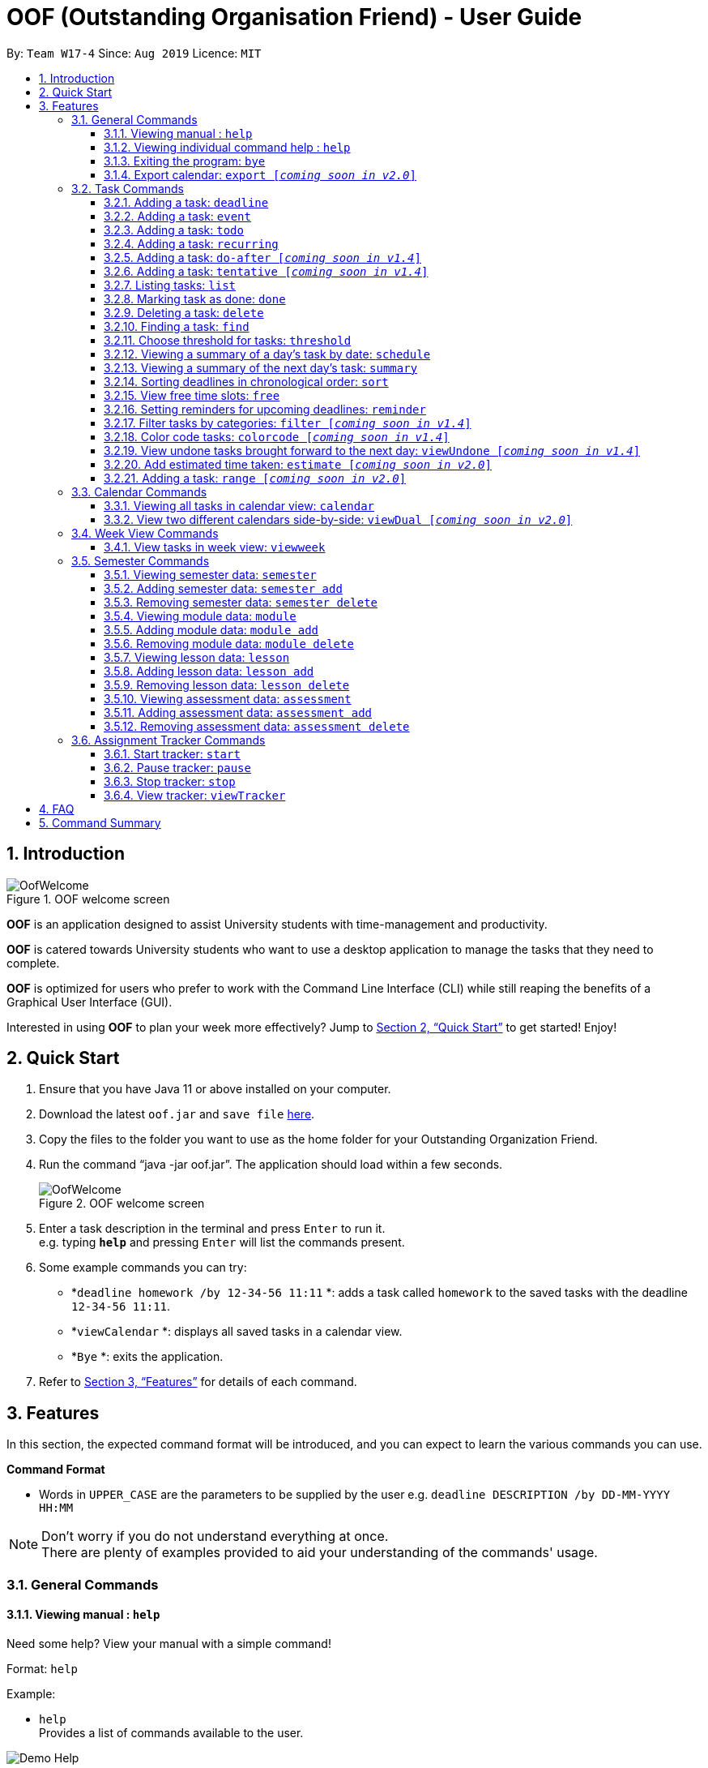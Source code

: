 ﻿= OOF (Outstanding Organisation Friend) - User Guide
:site-section: UserGuide
:toc:
:toc-title:
:toc-placement: preamble
:toclevels: 4
:sectnums:
:sectnumlevels: 4
:figure-caption: Figure
:imagesDir: images
:stylesDir: stylesheets
:xrefstyle: full
:experimental:
ifdef::env-github[]
:tip-caption: :bulb:
:note-caption: :information_source:
endif::[]
:repoURL: https://github.com/AY1920S1-CS2113T-W17-4/main

By: `Team W17-4`      Since: `Aug 2019`      Licence: `MIT`

== Introduction

[[OofWelcome]]
.OOF welcome screen
image::OofWelcome.png[OofWelcome]

*OOF* is an application designed to assist University students with time-management and productivity.

*OOF* is catered towards University students who want to use a desktop application to manage the tasks that they need to complete.

*OOF* is optimized for users who prefer to work with the Command Line Interface (CLI) while still reaping the benefits of a Graphical User Interface (GUI).

Interested in using *OOF* to plan your week more effectively?
Jump to <<Quick Start>> to get started! Enjoy!

== Quick Start

.  Ensure that you have Java 11 or above installed on your computer.
.  Download the latest `oof.jar` and `save file`  link:{repoURL}/releases[here].
.  Copy the files to the folder you want to use as the home folder for your Outstanding Organization Friend.
.  Run the command “java -jar oof.jar”. The application should load within a few seconds.
+
[[OofWelcome]]
.OOF welcome screen
image::OofWelcome.png[OofWelcome]
+
.  Enter a task description in the terminal and press kbd:[Enter] to run it. +
e.g. typing *`help`* and pressing kbd:[Enter] will list the commands present.
.  Some example commands you can try:

* *`deadline homework /by 12-34-56 11:11` *: adds a task called `homework` to the saved tasks with the deadline `12-34-56 11:11`.
* *`viewCalendar` *: displays all saved tasks in a calendar view.
* *`Bye` *: exits the application.

.  Refer to <<Features>> for details of each command.

[[Features]]
== Features
In this section, the expected command format will be introduced, and you can expect to learn the various commands you can use.
====
*Command Format*

* Words in `UPPER_CASE` are the parameters to be supplied by the user
e.g. `deadline DESCRIPTION /by DD-MM-YYYY HH:MM`

[NOTE]

Don't worry if you do not understand everything at once. +
There are plenty of examples provided to aid your understanding of the commands' usage.
====

=== General Commands
==== Viewing manual : `help`
Need some help? View your manual with a simple command!

Format: `help`

Example:

* `help` +
Provides a list of commands available to the user.

image::Demo_Help.png[]

==== Viewing individual command help : `help`
Need some tips for a specific command? Use our help function!

Format: `help COMMAND`

* `Command` that Help instruction is required for.

Example:

* `help Deadline` +
It provides the instruction to add a task with a deadline.

image::Demo_IndividualHelp.png[]

==== Exiting the program: `bye`
Want to exit the program? Use `bye`!

Format: `bye`

==== Export calendar: `export [_coming soon in v2.0_]`
You may export all current tasks recorded into a shareable format in a calendar view with our `export` function!

Format: `export`

=== Task Commands
Learn how to add, edit and many more here!
All guidance for task-related commands is found in this segment.

==== Adding a task: `deadline`
Do you have a Deadline to fulfill and feel worried that it may slip your mind?
Add a task with a deadline to be completed by with `deadline`. +

Format: `deadline DESCRIPTION /by DD-MM-YYYY HH:MM`

* `Description` of the task to be done can have multiple words, not just limited to single-word descriptions.
* `Date and time` have to *strictly* be in the format as stated above.

Example:

* `deadline homework /by 2019 20-09-2019 13:00` +
Adds a task with description and datetime to be `homework` and `2019 20-09-2019 13:00` respectively.

==== Adding a task: `event`
Do you have an event to attend? Simply add an event and its scheduled date and time. +

Format: `event DESCRIPTION /from DD-MM-YYYY HH:MM /to DD-MM-YYYY HH:MM`

* `Description` of the task to be done can have multiple words, not just limited to single-word descriptions.
* `Date and time` have to *strictly* be in the format as stated above.

Example:

* `event project meeting /from 20-09-2019 13:00 /to 20-09-2019 17:00` +
Adds an event with description, start and end time to be `project meeting`, `20-09-2019 13:00` and `20-09-2019 17:00` respectively.

==== Adding a task: `todo`
Do you have a task that needs to be completed on a specific date?
Add a Todo task with our simple one-liner command!

Format: `todo DESCRIPTION /on DD-MM-YYYY`

* `Description` of the task to be done can have multiple words, not just limited to single-word descriptions.
* `Date` has to *strictly* be in the format as stated above.

Example:

* `todo withdraw money /on 19-09-2019` +
Adds a task called `withdraw money` on `19-09-2019`.


==== Adding a task: `recurring`
Do you have a task that happens repeatedly?
Simply add a task that will be repeated automatically based on your preference!

Format: `recurring INDEX NUMBER_OF_OCCURRENCES`

* The `INDEX` refers to the index number displayed in the list of tasks recorded. (`list` can be used to display the saved tasks).
* `NUMBER_OF_OCCURRENCES` refers to the number of times the selected task recurs.
* User chooses to enter a `FREQUENCY` which is an option from 1-4.

[NOTE]

The task will require you to enter the frequency of recurrence in this manner afterward: +
1. DAILY +
2. WEEKLY +
3. MONTHLY +
4. YEARLY

Example:

+1.+ User enters `recurring 4 3`

[[Recurring]]
.Example to show recurring feature's usage
image::Recurring.png[Recurring]

+2.+ User presses btn:[ENTER] and he/she can then choose an option by entering a number `1-4` to choose the frequency of recurrence.

[[RecurringPrompt]]
.Options for recurring frequency
image::RecurringPrompt.png[RecurringPrompt]

+3.+ User chooses option `2`.

[[RecurringOutput]]
.Output after selecting option 2
image::RecurringOutput.png[RecurringOutput]

==== Adding a task: `do-after [_coming soon in v1.4_]`
Adds a task that needs to be done after a specified task.

Format: `do-after INDEX DESCRIPTION`

* The `INDEX` refers to the index number displayed in the list of tasks recorded. (`list` can be used to display the saved tasks).
* `Description` of the task to be done can have multiple words, not just limited to single-word descriptions.

Example:

* `do-after 1 buy groceries` +
Adds a do-after task called `buy groceries` that will be displayed once the 1st task in the list has been completed.

==== Adding a task: `tentative [_coming soon in v1.4_]`
Not sure if a task has to be attended to on a specific date?
You can add a task that can be confirmed at a later time.

Format: `tentative DESCRIPTION`

* `Description` of the task to be done can have multiple words, not just limited to single-word descriptions.

Example:

* `tentative group lunch` +
Adds a tentative task called `group lunch`.

==== Listing tasks: `list`
Watch as *OOF* lists all the tasks that are currently saved in your storage!

Format: `list`

==== Marking task as done: `done`
Completed a task? Mark it as completed with a single command that is as easy as one-two-three!

Format: `done INDEX`

* The `INDEX` refers to the index number displayed in the list of tasks recorded. (`list` can be used to display the saved tasks).

Examples:

* `done 1` +
Marks the 1st task in the list of tasks as complete.

==== Deleting a task: `delete`
Want to remove a task you added in the past?
Simply use the delete function to remove a task from your list of tasks.

Format: `delete INDEX`

* The `INDEX` refers to the index number displayed in the list of tasks recorded. (`list` can be used to display the saved tasks).

Examples:

* `delete 1` +
Deletes the 1st task in the list of tasks.


==== Finding a task: `find`
Search for your tasks that match the description given with our `find` function!

Format: `find DESCRIPTION`

* `Description` of the task to be done can have multiple words, not just limited to single-word descriptions.

Example:

* `find withdraw money` +
Finds tasks with `withdraw money` in the description.


==== Choose threshold for tasks: `threshold`
Adjust the threshold of your tasks to your desired duration!

Format: `threshold HH`

* `time` has to *strictly* be in the format as stated above.

Example:

* `threshold 48` +
Changes the threshold of the program to 48 hours.

==== Viewing a summary of a day's task by date: `schedule`
Wonder what is up on a specific date?
Get a summary of all your tasks and events that is related to a specific date with a `schedule`.

Format: `schedule DD-MM-YYYY`

* `Date` have to strictly be in the format as stated above.

Example:

* `schedule 04-10-2019` +
Provides a summary of a list of todo, deadlines, and events that will occur on `04-10-2019`.

==== Viewing a summary of the next day’s task: `summary`
Want to plan your day ahead for tomorrow?
Get a summary of all your tasks to be done for the next day with a `summary`.

Format: `summary`

Example:

* `summary` +
It provides a summary of a list of todo, deadlines, and events that will occur tomorrow.

image::Demo_Summary.png[]

==== Sorting deadlines in chronological order: `sort`
Prioritise more efficiently with our `sort` function!
This displays all your current deadlines recorded in chronological order.

Format: `sort`


==== View free time slots: `free`
Planning for your next project meeting or meeting up with your friends? The `free` command `Oof` displays all your free time slots on a given date!

Format: `free DD-MM-YYYY`

* `Date` has to *strictly* be in the format as stated above.

To view your free time slots for a given date:

+1.+ Type `free 30-10-2019` as a command press btn:[ENTER]

[[FreeTimeExample]]
.Typing free 30-10-2019 into OOF
image::FreeTimeExample.png[FreeTimeExample]

+2.+ `OOF` displays all the free time slots that you have.

[[FreeTimeDisplay]]
.Typing free with a valid date in the valid format of DD-MM-YYYY
image::FreeTimeDisplay.png[FreeTimeDisplay]

==== Setting reminders for upcoming deadlines: `reminder`
Have multiple assignments due and not sure which to prioritise first? Fret not as `Oof` will remind you of any deadlines due within 24 hours once it has started!

Format: `reminder`


==== Filter tasks by categories: `filter [_coming soon in v1.4_]`
Filter your tasks by category with our `filter` function!

Format: `filter CATEGORY`

* `Category` of the task can be any one of the following: todo, deadline, event, assignment, recurring.

Example:

* `filter todo` +
Displays all todo tasks.

==== Color code tasks: `colorcode [_coming soon in v1.4_]`
Are you a visual person? You can change your entire task font color to one of your choices with `colorcode`!

Format: `colorcode INDEX #RRGGBB`

* The `INDEX` refers to the index number displayed in the list of tasks recorded. (`list` can be used to display the saved tasks).
* `#RRGGBB` refers to the hex color codes corresponding to the HTML color names.

Examples:

* `colorcode 1 #008000` +
Color codes the 1st task in the list of tasks to a green color.

==== View undone tasks brought forward to the next day: `viewUndone [_coming soon in v1.4_]`
Wonder if any tasks remain undone for today?
Get a list of all the tasks not done that were brought forward to the next day with `viewundone`!

Format: `viewUndone`

==== Add estimated time taken: `estimate [_coming soon in v2.0_]`
Do you know an estimated amount of time a specific task will take to be completed?
Note it down on your *OOF* with the estimated time taken function.

Format: `estimate INDEX HH`

* The `INDEX` refers to the index number displayed in the list of tasks recorded. (`list` can be used to display the saved tasks).
* `time` has to *strictly* be in the format as stated above.

Example:

* `estimate 1 48` +
Adds to the 1st task the estimated time taken of 48 hours to complete it.

==== Adding a task: `range [_coming soon in v2.0_]`
Do you have a task that needs to be completed within a certain period?
Just add a `range` task!

Format: `range DESCRIPTION /from DD-MM-YYYY HH:MM /to DD-MM-YYYY HH:MM`

* `Description` of the task to be done can have multiple words, not just limited to single-word descriptions.
* `Date and time` have to *strictly* be in the format as stated above.

Example:

* `range study for exam /from 01-10-2019 21:00 /to 05-10-2019 11:00` +
Adds a task with description and time period to be `study for exam` and between `01-10-2019 21:00` to `05-10-2019 11:00`.


=== Calendar Commands
Want to know your workload and upcoming events for the month?
Use our `calendar` feature!

====  Viewing all tasks in calendar view: `calendar`
Transforms all current tasks recorded into a calendar view for easy time management.

Format: `calendar MONTH YEAR`

* `MONTH` is an integer from 1-12 (representing January to December).
* `YEAR` is an integer greater than or equal to 0.

Example: `calendar 10 2019`

==== View two different calendars side-by-side: `viewDual [_coming soon in v2.0_]`
Want to view multiple calendars side-by-side?
`viewDual` transforms all current tasks into two calendar views, one for tutor tasks and one for student tasks.

Format: `viewDual`

=== Week View Commands
Wonder what is up in your upcoming week? Simply use our `viewweek` feature!

==== View tasks in week view: `viewweek`
Shows you the tasks for any particular week in a table format.

Format: `viewweek DD MM YYYY`

[NOTE]
Note that the parameters `DD MM YYYY` are optional and the command will automatically generate the current time if no date is entered or when the date entered is invalid.

To see tasks for the week:

+1.+ Type `viewweek` as a command and press btn:[ENTER]

[[ViewweekWelcome]]
.Typing viewweek into OOF
image::ViewweekWelcome.png[ViewweekWelcome]

+2.+ `OOF` displays the tasks for the week for you.

[[ViewweekDefault]]
.Typing viewweek without date
image::ViewweekDefault.png[ViewweekDefault]

+3.+ If you wish to display tasks for a particular week, you can input `DD MM YYYY`.

[[ViewweekParam]]
.Typing viewweek with date
image::ViewweekParam.png[ViewweekParam]

=== Semester Commands
Increase your efficiency by planning with our Semester commands!

==== Viewing semester data: `semester`
Planning for your entire university journey? With `Oof` you can simply use the `semester` command to display all the semesters you have added!

Format: `semester`

==== Adding semester data: `semester add`
Want to add a semester into `Oof` to manage your modules? Simply use `semester add`!

Format: `semester add /year DESCRIPTION /name DESCRIPTION`

* `Description` of the semester year and name can have multiple words, not just limited to single-word descriptions.

Example:

* `semester add /year AY19/20 /name semester 1` +
Adds a semester with academic year AY19/20 and name as semester 1.

==== Removing semester data: `semester delete`
Accidentally added wrong semester data? No worries! Simply use `semester delete` to remove unwanted data!

Format: `semester delete INDEX`

* The `INDEX` refers to the index number displayed in the list of semesters recorded. `semester` can be used to display the saved semesters).

Example:

* `semester delete 1` +
Deletes the 1st semester in the list of semesters.

==== Viewing module data: `module`
Want a quick overview of the modules you are taking for a semester? With `Oof` you can simply use the `module` command to display all the modules you have added!

Format: `module`

==== Adding module data: `module add`
Want to add a module into `Oof` to manage your lessons and assessments? Simply use `module add`!

Format: `module add /code DESCRIPTION /name DESCRIPTION`

* `Description` of the module code and name can have multiple words, not just limited to single-word descriptions.

Example:

* `module add /code CS2113T /name software engineering` +
Adds a module with module code CS2113T and name as software engineering.

==== Removing module data: `module delete`
Accidentally added wrong module data? No worries! Simply use `module delete` to remove unwanted data!

Format: `module delete INDEX`

* The `INDEX` refers to the index number displayed in the list of modules recorded. `module` can be used to display the saved semesters).

Example:

* `module delete 1` +
Deletes the 1st module in the list of modules.

==== Viewing lesson data: `lesson`
Want to view all the lessons you are taking for a module? With `Oof` you can simply use the `lesson` command to display all the lessons you have added!

Format: `lesson`

==== Adding lesson data: `lesson add`
Want to add a lesson into `Oof` to manage them? Simply use `lesson add`!

Format: `lesson add DESCRIPTION /from DD-MM-YYYY HH:MM /to DD-MM-YYYY HH:MM`

* `Description` of the lesson can have multiple words, not just limited to single-word descriptions.
* `Date and time` have to *strictly* be in the format as stated above.

Example:

* `lesson add lecture /from 01-11-2019 16:00 /to 01-11-2019 18:00` +
Adds a lesson with name, start and end time as `lecture`, `01-11-2019 16:00`, `01-11-2019 18:00` respectively.

==== Removing lesson data: `lesson delete`
Got the date wrong for your lesson by accident? No worries! Simply use `lesson delete` to remove unwanted data!

Format: `lesson delete INDEX`

* The `INDEX` refers to the index number displayed in the list of lessons recorded. `lesson` can be used to display the saved semesters).

Example:

* `lesson delete 1` +
Deletes the 1st lesson in the list of lessons.

==== Viewing assessment data: `assessment`
Want to view all the assessments you have for a semester? With `Oof` you can simply use the `assessment` command to display all the assessments you have recorded!

Format: `assessment`

==== Adding assessment data: `assessment add`
Want to add an assessment into `Oof` to keep track of them? Simply use `assessment add`!

Format: `assessment add DESCRIPTION /from DD-MM-YYYY HH:MM /to DD-MM-YYYY HH:MM`

* `Description` of the assessment can have multiple words, not just limited to single-word descriptions.
* `Date and time` have to *strictly* be in the format as stated above.

Example:

* `assessment add final examination /from 23-11-2019 13:00 /to 23-11-2019 15:00` +
Adds an assessment with name, start and end time as `final examination`, `23-11-2019 13:00`, `23-11-2019 15:00` respectively.

==== Removing assessment data: `assessment delete`
Got the date wrong for your assessment by accident? No worries! Simply use `assessment delete` to remove unwanted data!

Format: `assessment delete INDEX`

* The `INDEX` refers to the index number displayed in the list of assessments recorded. `assessment` can be used to display the saved semesters).

Example:

* `assessment delete 1` +
Deletes the 1st assessment in the list of lessons.

=== Assignment Tracker Commands
Success begins with self-awareness!

OOF, your Outstanding Organisation Friend, provides you with a simple and efficient way to keep track of the amount of time you spend on each module!

==== Start tracker: `start`
Begin your journey to optimum productivity by starting your Tracker timer!
Start your tracking on a Module from the current time.

Format: `start MODULE_CODE ASSIGNMENT_DESCRIPTION`

Example: `start cs2113t user guide`

image::Demo_StartTracker.png[]

==== Pause tracker: `pause`
Want to take a break or get started with another Module?
Pause your tracking on a Module at the current time.

Format: `pause MODULE_CODE ASSIGNMENT_DESCRIPTION`

Example: `pause cs2113t user guide`

image::Demo_PauseTracker.png[]

==== Stop tracker: `stop`
Completed with a Module that you're currently working on?
Stop your tracking on a Module at the current time with `stop`.

Format: `stop MODULE_CODE ASSIGNMENT_DESCRIPTION`

Example: `stop cs2113t user guide`

image::Demo_StopTracker.png[]

==== View tracker: `viewTracker`
Want to view a visual display featuring the amount of time you spend on each `Module`?

Format: `viewTracker`

image::Demo_ViewTracker.png[]

Format: `viewTracker TIME_PERIOD [_coming soon in v1.4_]`

*Options for TIME_PERIOD* +
[horizontal]
Day:: filter time spent on each `Module` today
Week:: filter time spent on each `Module` over the last 7 days

Example: `viewTracker Day`

== FAQ

*Q*: How do I view my tasks on the Calendar? +
*A*: Use the `viewCalendar` command.

*Q*: How do I transfer my data to another Computer? +
*A*: Copy the `output.txt` into the same directory as `oof.jar`.

*Q*: How do I save my tasks in *OOF*? +
*A*: There is no need to explicitly save the tasks as *OOF* will automatically save all tasks that are added during runtime.

== Command Summary

* *Help*: `help`

* *Deadline*: `deadline DESCRIPTION /by DD-MM-YYYY HH:MM` +
e.g. `deadline homework /by 20-09-2019 13:00`

* *Event*: `event DESCRIPTION /from DD-MM-YYYY HH:MM /to DD-MM-YYYY HH:MM` +
e.g. `event project meeting /from 20-09-2019 13:00 /to 20-09-2019 17:00`

* *Todo*: `todo DESCRIPTION /on DD-MM-YYYY` +
e.g. `todo withdraw money /on 19-09-2019`

* *Do-after*: `Do-after INDEX DESCRIPTION [_coming soon in v1.4_]` +
e.g. `do-after 1 buy groceries`

* *Recurring*: `recurring INDEX NUMBER_OF_OCCURRENCES` +
e.g. `recurring 4 3`

* *Tentative*: `tentative DESCRIPTION [_coming soon in v1.4_]` +
e.g. `tentative group lunch`

* *List*: `list`

* *Done*: `done INDEX` +
e.g. `done 1`

* *Delete*: `delete INDEX` +
e.g. `delete 1`

* *Find*: `find DESCRIPTION` +
e.g. `find withdraw money`

* *Filter*: `filter CATEGORY [_coming soon in v1.4_]` +
e.g. `filter todo`

* *Threshold*: `threshold HH` +
e.g. `threshold 48`

* *Colorcode*: `colorcode INDEX #RRGGBB [_coming soon in v1.4_]` +
e.g. `colorcode 1 #008000`

* *Schedule*: `schedule DD-MM-YYYY` +
e.g. `schedule 04-10-2019`

* *Summary*: `summary`

* *Sort*: `sort`

* *ViewUndone*: `viewUndone [_coming soon in v1.4_]`

* *Free*: `free DD-MM-YYYY` +
e.g. `free 10-10-2019`

* *ViewWeek*: `viewWeek`

* *Calendar*: `calendar MONTH YEAR` +
e.g. `calendar 10 2019`

* *Reminder*: `reminder`

* *Start Task Tracker*: `start MODULE_CODE ASSIGNMENT_DESCRIPTION`
e.g. `start cs2113t user guide`

* *Pause Task Tracker*: `pause MODULE_CODE ASSIGNMENT_DESCRIPTION`
e.g. `pause cs2113t user guide`

* *Stop Task Tracker*: `stop MODULE_CODE ASSIGNMENT_DESCRIPTION`
e.g. `stop cs2113t user guide`

* *ViewTracker*: `viewTracker`

* *Bye*: `bye`

* *Estimate*: `estimate [_coming soon in v2.0_]` +
e.g. `estimate 1 48`

* *Range*: `range [_coming soon in v2.0_]` +
e.g. `range study for exam /from 01-10-2019 21:00 /to 05-10-2019 11:00`

* *ViewDual*: `viewDual [_coming soon in v2.0_]`

* *Export*: `export [_coming soon in v2.0_]`
